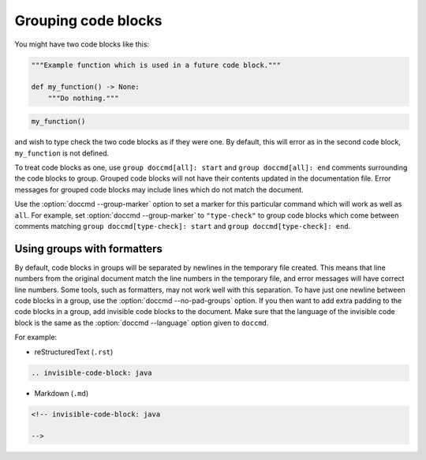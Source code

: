 Grouping code blocks
--------------------

You might have two code blocks like this:

.. group doccmd[all]: start

.. code-block:: python

   """Example function which is used in a future code block."""

   def my_function() -> None:
       """Do nothing."""


.. code-block:: python

   my_function()

.. group doccmd[all]: end

and wish to type check the two code blocks as if they were one.
By default, this will error as in the second code block, ``my_function`` is not defined.

To treat code blocks as one, use ``group doccmd[all]: start`` and ``group doccmd[all]: end`` comments surrounding the code blocks to group.
Grouped code blocks will not have their contents updated in the documentation file.
Error messages for grouped code blocks may include lines which do not match the document.

Use the :option:`doccmd --group-marker` option to set a marker for this particular command which will work as well as ``all``.
For example, set :option:`doccmd --group-marker` to ``"type-check"`` to group code blocks which come between comments matching ``group doccmd[type-check]: start`` and ``group doccmd[type-check]: end``.

.. _using_groups_with_formatters:

Using groups with formatters
^^^^^^^^^^^^^^^^^^^^^^^^^^^^

By default, code blocks in groups will be separated by newlines in the temporary file created.
This means that line numbers from the original document match the line numbers in the temporary file, and error messages will have correct line numbers.
Some tools, such as formatters, may not work well with this separation.
To have just one newline between code blocks in a group, use the :option:`doccmd --no-pad-groups` option.
If you then want to add extra padding to the code blocks in a group, add invisible code blocks to the document.
Make sure that the language of the invisible code block is the same as the :option:`doccmd --language` option given to ``doccmd``.

For example:

* reStructuredText (``.rst``)

.. code-block:: rst

   .. invisible-code-block: java

* Markdown (``.md``)

.. code-block:: markdown

   <!-- invisible-code-block: java

   -->
